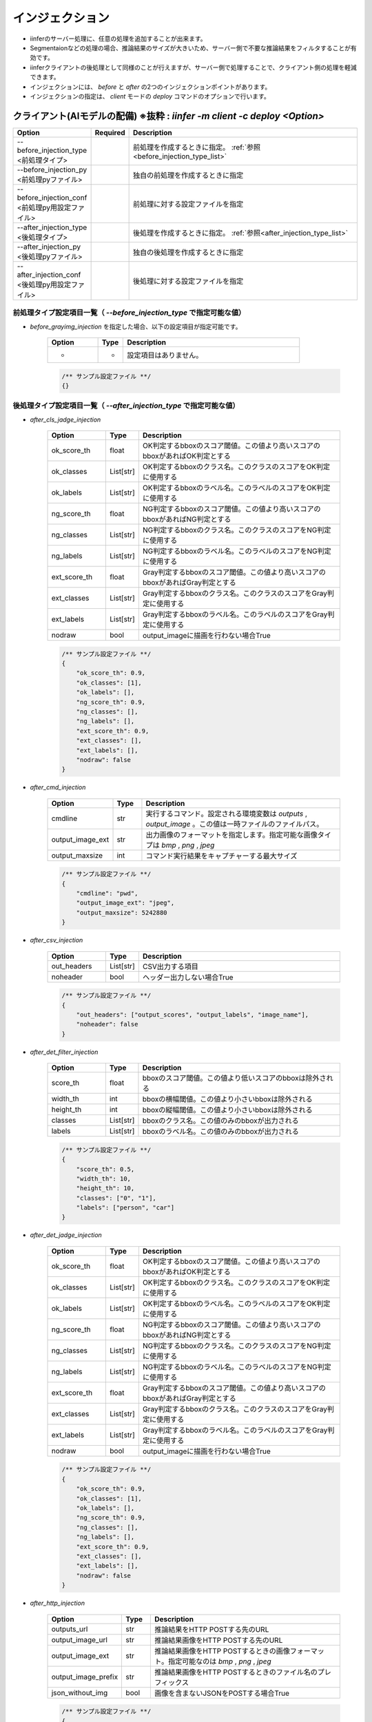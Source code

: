 .. -*- coding: utf-8 -*-

******************
インジェクション
******************

- iinferのサーバー処理に、任意の処理を追加することが出来ます。
- Segmentaionなどの処理の場合、推論結果のサイズが大きいため、サーバー側で不要な推論結果をフィルタすることが有効です。
- iinferクライアントの後処理として同様のことが行えますが、サーバー側で処理することで、クライアント側の処理を軽減できます。
- インジェクションには、 `before` と `after` の2つのインジェクションポイントがあります。
- インジェクションの指定は、 `client` モードの `deploy` コマンドのオプションで行います。


クライアント(AIモデルの配備) ※抜粋 : `iinfer -m client -c deploy <Option>`
==============================================================================

.. csv-table::
    :widths: 20, 10, 70
    :header-rows: 1

    "Option","Required","Description"
    "--before_injection_type <前処理タイプ>","","前処理を作成するときに指定。 :ref:`参照<before_injection_type_list>` "
    "--before_injection_py <前処理pyファイル>","","独自の前処理を作成するときに指定"
    "--before_injection_conf <前処理py用設定ファイル>","","前処理に対する設定ファイルを指定"
    "--after_injection_type <後処理タイプ>","","後処理を作成するときに指定。 :ref:`参照<after_injection_type_list>` "
    "--after_injection_py <後処理pyファイル>","","独自の後処理を作成するときに指定"
    "--after_injection_conf <後処理py用設定ファイル>","","後処理に対する設定ファイルを指定"


.. _before_injection_type_list:

前処理タイプ設定項目一覧（ `--before_injection_type` で指定可能な値）
----------------------------------------------------------------------

- `before_grayimg_injection` を指定した場合、以下の設定項目が指定可能です。

    .. csv-table::
        :widths: 20, 10, 70
        :header-rows: 1

        "Option","Type","Description"
        "-","-","設定項目はありません。"

    .. code-block:: json

        /** サンプル設定ファイル **/
        {}


.. _after_injection_type_list:

後処理タイプ設定項目一覧（ `--after_injection_type` で指定可能な値）
--------------------------------------------------------------------

- `after_cls_jadge_injection`

    .. csv-table::
        :widths: 20, 10, 70
        :header-rows: 1

        "Option","Type","Description"
        "ok_score_th","float","OK判定するbboxのスコア閾値。この値より高いスコアのbboxがあればOK判定とする"
        "ok_classes","List[str]","OK判定するbboxのクラス名。このクラスのスコアをOK判定に使用する"
        "ok_labels","List[str]","OK判定するbboxのラベル名。このラベルのスコアをOK判定に使用する"
        "ng_score_th","float","NG判定するbboxのスコア閾値。この値より高いスコアのbboxがあればNG判定とする"
        "ng_classes","List[str]","NG判定するbboxのクラス名。このクラスのスコアをNG判定に使用する"
        "ng_labels","List[str]","NG判定するbboxのラベル名。このラベルのスコアをNG判定に使用する"
        "ext_score_th","float","Gray判定するbboxのスコア閾値。この値より高いスコアのbboxがあればGray判定とする"
        "ext_classes","List[str]","Gray判定するbboxのクラス名。このクラスのスコアをGray判定に使用する"
        "ext_labels","List[str]","Gray判定するbboxのラベル名。このラベルのスコアをGray判定に使用する"
        "nodraw","bool","output_imageに描画を行わない場合True"

    .. code-block:: json

        /** サンプル設定ファイル **/
        {
            "ok_score_th": 0.9,
            "ok_classes": [1],
            "ok_labels": [],
            "ng_score_th": 0.9,
            "ng_classes": [],
            "ng_labels": [],
            "ext_score_th": 0.9,
            "ext_classes": [],
            "ext_labels": [],
            "nodraw": false
        }

- `after_cmd_injection`

    .. csv-table::
        :widths: 20, 10, 70
        :header-rows: 1

        "Option","Type","Description"
        "cmdline","str","実行するコマンド。設定される環境変数は `outputs` , `output_image` 。この値は一時ファイルのファイルパス。"
        "output_image_ext","str","出力画像のフォーマットを指定します。指定可能な画像タイプは `bmp` , `png` , `jpeg`"
        "output_maxsize","int","コマンド実行結果をキャプチャーする最大サイズ"

    .. code-block:: json

        /** サンプル設定ファイル **/
        {
            "cmdline": "pwd",
            "output_image_ext": "jpeg",
            "output_maxsize": 5242880
        }

- `after_csv_injection`

    .. csv-table::
        :widths: 20, 10, 70
        :header-rows: 1

        "Option","Type","Description"
        "out_headers","List[str]","CSV出力する項目"
        "noheader","bool","ヘッダー出力しない場合True"

    .. code-block:: json

        /** サンプル設定ファイル **/
        {
            "out_headers": ["output_scores", "output_labels", "image_name"],
            "noheader": false
        }

- `after_det_filter_injection`

    .. csv-table::
        :widths: 20, 10, 70
        :header-rows: 1

        "Option","Type","Description"
        "score_th","float","bboxのスコア閾値。この値より低いスコアのbboxは除外される"
        "width_th","int","bboxの横幅閾値。この値より小さいbboxは除外される"
        "height_th","int","bboxの縦幅閾値。この値より小さいbboxは除外される"
        "classes","List[str]","bboxのクラス名。この値のみのbboxが出力される"
        "labels","List[str]","bboxのラベル名。この値のみのbboxが出力される"

    .. code-block:: json

        /** サンプル設定ファイル **/
        {
            "score_th": 0.5,
            "width_th": 10,
            "height_th": 10,
            "classes": ["0", "1"],
            "labels": ["person", "car"]
        }

- `after_det_jadge_injection`

    .. csv-table::
        :widths: 20, 10, 70
        :header-rows: 1

        "Option","Type","Description"
        "ok_score_th","float","OK判定するbboxのスコア閾値。この値より高いスコアのbboxがあればOK判定とする"
        "ok_classes","List[str]","OK判定するbboxのクラス名。このクラスのスコアをOK判定に使用する"
        "ok_labels","List[str]","OK判定するbboxのラベル名。このラベルのスコアをOK判定に使用する"
        "ng_score_th","float","NG判定するbboxのスコア閾値。この値より高いスコアのbboxがあればNG判定とする"
        "ng_classes","List[str]","NG判定するbboxのクラス名。このクラスのスコアをNG判定に使用する"
        "ng_labels","List[str]","NG判定するbboxのラベル名。このラベルのスコアをNG判定に使用する"
        "ext_score_th","float","Gray判定するbboxのスコア閾値。この値より高いスコアのbboxがあればGray判定とする"
        "ext_classes","List[str]","Gray判定するbboxのクラス名。このクラスのスコアをGray判定に使用する"
        "ext_labels","List[str]","Gray判定するbboxのラベル名。このラベルのスコアをGray判定に使用する"
        "nodraw","bool","output_imageに描画を行わない場合True"

    .. code-block:: json

        /** サンプル設定ファイル **/
        {
            "ok_score_th": 0.9,
            "ok_classes": [1],
            "ok_labels": [],
            "ng_score_th": 0.9,
            "ng_classes": [],
            "ng_labels": [],
            "ext_score_th": 0.9,
            "ext_classes": [],
            "ext_labels": [],
            "nodraw": false
        }

- `after_http_injection`

    .. csv-table::
        :widths: 20, 10, 70
        :header-rows: 1

        "Option","Type","Description"
        "outputs_url","str","推論結果をHTTP POSTする先のURL"
        "output_image_url","str","推論結果画像をHTTP POSTする先のURL"
        "output_image_ext","str","推論結果画像をHTTP POSTするときの画像フォーマット。指定可能なのは `bmp` , `png` , `jpeg` "
        "output_image_prefix","str","推論結果画像をHTTP POSTするときのファイル名のプレフィックス"
        "json_without_img","bool","画像を含まないJSONをPOSTする場合True"

    .. code-block:: json

        /** サンプル設定ファイル **/
        {
            "outputs_url": "http://localhost:8081/showimg/pub_img",
            "output_image_url": "http://localhost:8081/showimg/pub_img",
            "output_image_ext": "jpeg",
            "output_image_prefix": "output_",
            "json_without_img": true
        }

- `after_seg_bbox_injection`

    .. csv-table::
        :widths: 20, 10, 70
        :header-rows: 1

        "Option","Type","Description"
        "del_segments","bool","推論結果画像にbbox等の描き込みを行わない場合True"
        "nodraw","bool","output_imageにbbox等の描画を行わない場合True"
        "nodraw","bool","output_imageにbboxの描画を行わない場合True"
        "nodraw","bool","output_imageに回転bboxの描画を行わない場合True"

    .. code-block:: json

        /** サンプル設定ファイル **/
        {
            "nodraw": false,
            "nodraw_bbox": false,
            "nodraw_rbbox": false,
            "del_segments": true
        }

- `after_seg_filter_injection`

    .. csv-table::
        :widths: 20, 10, 70
        :header-rows: 1

        "Option","Type","Description"
        "logits_th","int","ピクセルごとのクラススコア閾値。この値以下のものは除去される"
        "classes","List[int]","bboxのクラス。この値のみのbboxが出力される"
        "labels","List[str]","bboxのラベル名。この値のみのbboxが出力される"
        "nodraw","bool","output_imageに描画を行わない場合True"
        "del_logits","bool","セグメンテーションスコアを結果から削除する場合True"

    .. code-block:: json

        /** サンプル設定ファイル **/
        {
            "nodraw": false,
            "logits_th": -100.0,
            "classes": [],
            "labels": [],
            "del_logits": true
        }

- `after_showimg_injection`
    
        .. csv-table::
            :widths: 20, 10, 70
            :header-rows: 1
    
            "Option","Type","Description"
            "host","str","Redisサーバーのサービスホストを指定します。省略時は localhost を使用します"
            "port","int","Redisサーバーのサービスポートを指定します。省略時は 6379 を使用します"
            "password","str","Redisサーバーのアクセスパスワード(任意)を指定します。省略時は password を使用します"
            "svname","str","推論サーバーのサービス名を指定します。省略時は server を使用します"
            "maxrecsize","int","推論結果の最大レコードサイズを指定します。省略時は 1000 を使用します"

        .. code-block:: json
    
            /** サンプル設定ファイル **/
            {
                "host": "localhost",
                "port": "6379",
                "password": "password",
                "svname": "server",
                "maxrecsize": 1000
            }
